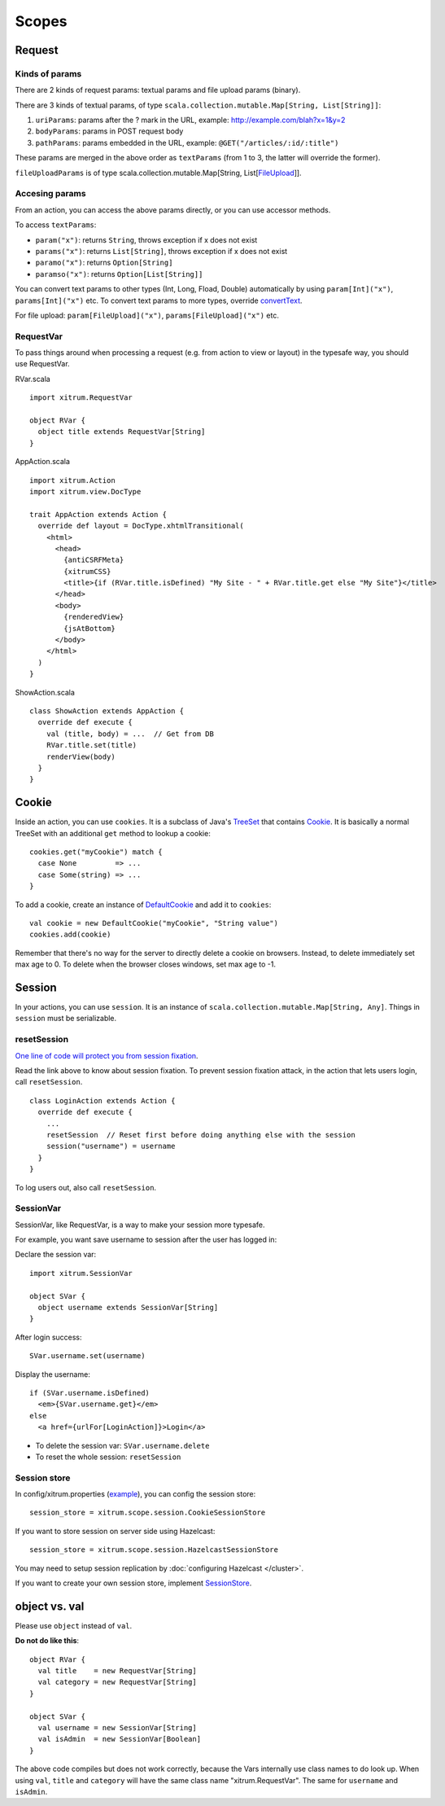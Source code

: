 Scopes
======

.. image:: http://www.bdoubliees.com/journalspirou/sfigures6/schtroumpfs/s11.jpg

Request
-------

Kinds of params
~~~~~~~~~~~~~~~

There are 2 kinds of request params: textual params and file upload params (binary).

There are 3 kinds of textual params, of type ``scala.collection.mutable.Map[String, List[String]]``:

1. ``uriParams``: params after the ? mark in the URL, example: http://example.com/blah?x=1&y=2
2. ``bodyParams``: params in POST request body
3. ``pathParams``: params embedded in the URL, example: ``@GET("/articles/:id/:title")``

These params are merged in the above order as ``textParams``
(from 1 to 3, the latter will override the former).

``fileUploadParams`` is of type scala.collection.mutable.Map[String, List[`FileUpload <https://github.com/netty/netty/blob/master/src/main/java/org/jboss/netty/handler/codec/http/FileUpload.java>`_]].

Accesing params
~~~~~~~~~~~~~~~

From an action, you can access the above params directly, or you can use
accessor methods.

To access ``textParams``:

* ``param("x")``: returns ``String``, throws exception if x does not exist
* ``params("x")``: returns ``List[String]``, throws exception if x does not exist
* ``paramo("x")``: returns ``Option[String]``
* ``paramso("x")``: returns ``Option[List[String]]``

You can convert text params to other types (Int, Long, Fload, Double) automatically
by using ``param[Int]("x")``, ``params[Int]("x")`` etc. To convert text params to more types,
override `convertText <https://github.com/ngocdaothanh/xitrum/blob/master/src/main/scala/xitrum/scope/request/ParamAccess.scala>`_.

For file upload: ``param[FileUpload]("x")``, ``params[FileUpload]("x")`` etc.

RequestVar
~~~~~~~~~~

To pass things around when processing a request (e.g. from action to view or layout)
in the typesafe way, you should use RequestVar.

RVar.scala

::

  import xitrum.RequestVar

  object RVar {
    object title extends RequestVar[String]
  }

AppAction.scala

::

  import xitrum.Action
  import xitrum.view.DocType

  trait AppAction extends Action {
    override def layout = DocType.xhtmlTransitional(
      <html>
        <head>
          {antiCSRFMeta}
          {xitrumCSS}
          <title>{if (RVar.title.isDefined) "My Site - " + RVar.title.get else "My Site"}</title>
        </head>
        <body>
          {renderedView}
          {jsAtBottom}
        </body>
      </html>
    )
  }

ShowAction.scala

::

  class ShowAction extends AppAction {
    override def execute {
      val (title, body) = ...  // Get from DB
      RVar.title.set(title)
      renderView(body)
    }
  }

Cookie
------

Inside an action, you can use ``cookies``. It is a subclass of Java's `TreeSet <http://download.oracle.com/javase/6/docs/api/java/util/TreeSet.html>`_
that contains `Cookie <https://github.com/netty/netty/blob/master/src/main/java/org/jboss/netty/handler/codec/http/Cookie.java>`_.
It is basically a normal TreeSet with an additional ``get`` method to lookup a cookie:

::

  cookies.get("myCookie") match {
    case None         => ...
    case Some(string) => ...
  }

To add a cookie, create an instance of `DefaultCookie <https://github.com/netty/netty/blob/master/src/main/java/org/jboss/netty/handler/codec/http/DefaultCookie.java>`_
and add it to ``cookies``:

::

  val cookie = new DefaultCookie("myCookie", "String value")
  cookies.add(cookie)

Remember that there's no way for the server to directly delete a cookie on browsers.
Instead, to delete immediately set max age to 0. To delete when the browser closes windows,
set max age to -1.

Session
-------

In your actions, you can use ``session``. It is an instance of
``scala.collection.mutable.Map[String, Any]``. Things in ``session`` must be
serializable.

resetSession
~~~~~~~~~~~~

`One line of code will protect you from session fixation <http://guides.rubyonrails.org/security.html#session-fixation>`_.

Read the link above to know about session fixation. To prevent session fixation
attack, in the action that lets users login, call ``resetSession``.

::

  class LoginAction extends Action {
    override def execute {
      ...
      resetSession  // Reset first before doing anything else with the session
      session("username") = username
    }
  }

To log users out, also call ``resetSession``.

SessionVar
~~~~~~~~~~

SessionVar, like RequestVar, is a way to make your session more typesafe.

For example, you want save username to session after the user has logged in:

Declare the session var:

::

  import xitrum.SessionVar

  object SVar {
    object username extends SessionVar[String]
  }

After login success:

::

  SVar.username.set(username)

Display the username:

::

  if (SVar.username.isDefined)
    <em>{SVar.username.get}</em>
  else
    <a href={urlFor[LoginAction]}>Login</a>

* To delete the session var: ``SVar.username.delete``
* To reset the whole session: ``resetSession``

Session store
~~~~~~~~~~~~~

In config/xitrum.properties (`example <https://github.com/ngocdaothanh/xitrum/blob/master/plugin/src/main/resources/xitrum_resources/config/xitrum.properties>`_),
you can config the session store:

::

  session_store = xitrum.scope.session.CookieSessionStore

If you want to store session on server side using Hazelcast:

::

  session_store = xitrum.scope.session.HazelcastSessionStore

You may need to setup session replication by :doc:`configuring Hazelcast </cluster>`.

If you want to create your own session store, implement
`SessionStore <https://github.com/ngocdaothanh/xitrum/blob/master/src/main/scala/xitrum/scope/session/SessionStore.scala>`_.

object vs. val
--------------

Please use ``object`` instead of ``val``.

**Do not do like this**:

::

  object RVar {
    val title    = new RequestVar[String]
    val category = new RequestVar[String]
  }

  object SVar {
    val username = new SessionVar[String]
    val isAdmin  = new SessionVar[Boolean]
  }

The above code compiles but does not work correctly, because the Vars internally
use class names to do look up. When using ``val``, ``title`` and ``category``
will have the same class name "xitrum.RequestVar". The same for ``username``
and ``isAdmin``.
